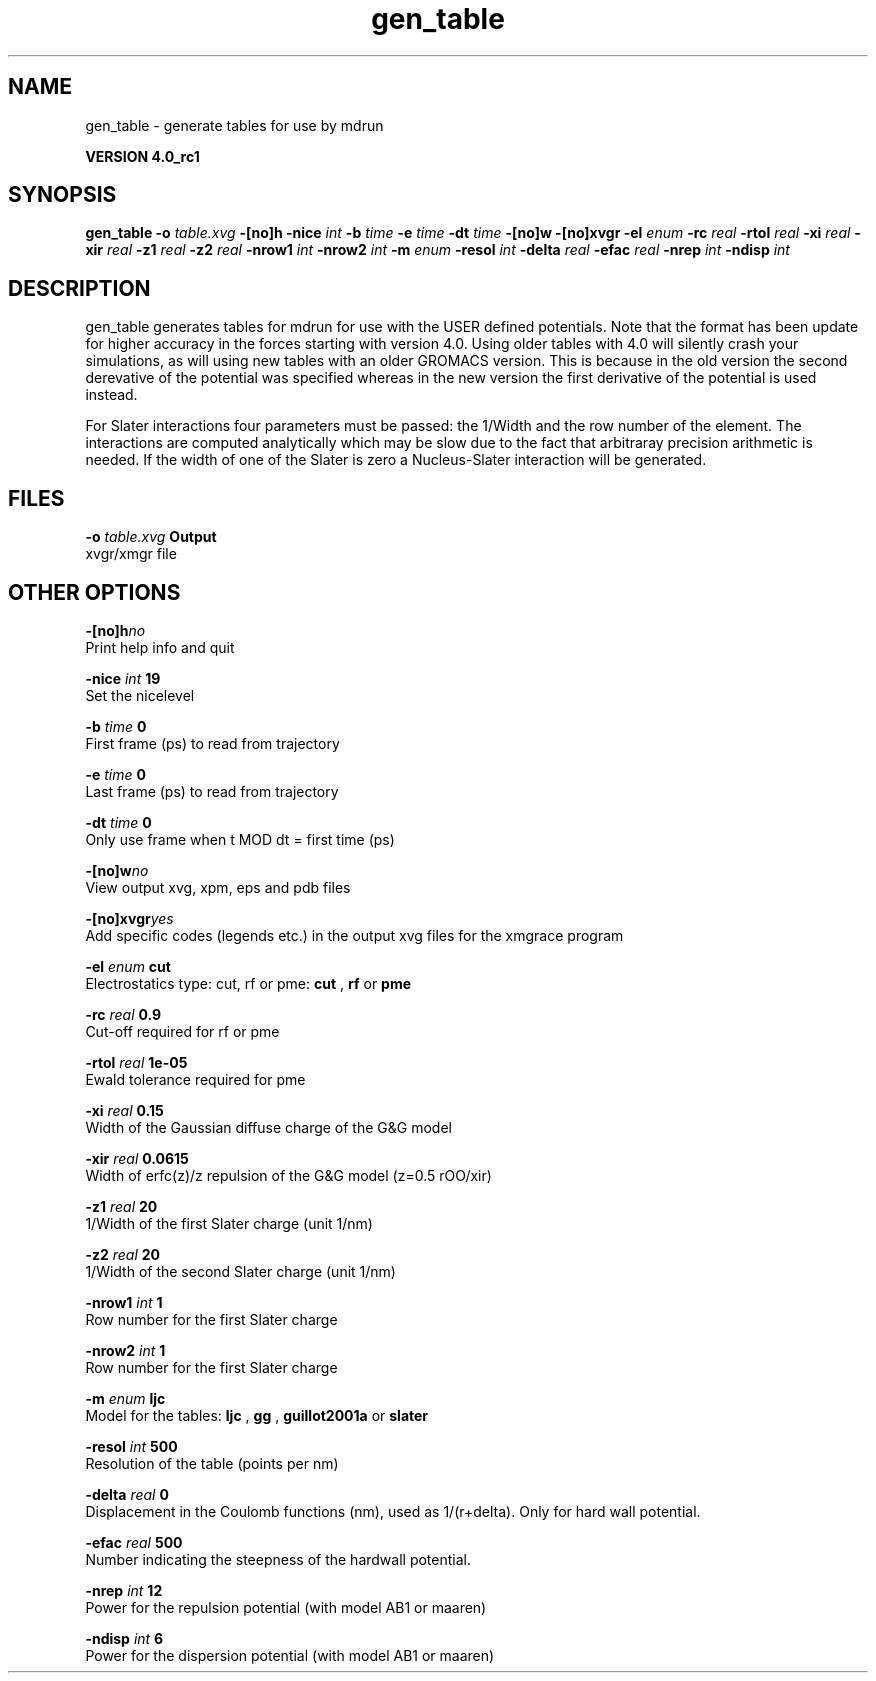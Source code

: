 .TH gen_table 1 "Thu 16 Oct 2008"
.SH NAME
gen_table - generate tables for use by mdrun

.B VERSION 4.0_rc1
.SH SYNOPSIS
\f3gen_table\fP
.BI "-o" " table.xvg "
.BI "-[no]h" ""
.BI "-nice" " int "
.BI "-b" " time "
.BI "-e" " time "
.BI "-dt" " time "
.BI "-[no]w" ""
.BI "-[no]xvgr" ""
.BI "-el" " enum "
.BI "-rc" " real "
.BI "-rtol" " real "
.BI "-xi" " real "
.BI "-xir" " real "
.BI "-z1" " real "
.BI "-z2" " real "
.BI "-nrow1" " int "
.BI "-nrow2" " int "
.BI "-m" " enum "
.BI "-resol" " int "
.BI "-delta" " real "
.BI "-efac" " real "
.BI "-nrep" " int "
.BI "-ndisp" " int "
.SH DESCRIPTION
gen_table generates tables for mdrun for use with the USER defined
potentials. Note that the format has been update for higher
accuracy in the forces starting with version 4.0. Using older
tables with 4.0 will silently crash your simulations, as will
using new tables with an older GROMACS version. This is because in the
old version the second derevative of the potential was specified
whereas in the new version the first derivative of the potential
is used instead.


For Slater interactions four parameters must be passed: the 1/Width
and the row number of the element. The interactions are computed analytically
which may be slow due to the fact that arbitraray precision arithmetic is
needed. If the width of one of the Slater is zero a Nucleus-Slater interaction
will be generated.
.SH FILES
.BI "-o" " table.xvg" 
.B Output
 xvgr/xmgr file 

.SH OTHER OPTIONS
.BI "-[no]h"  "no    "
 Print help info and quit

.BI "-nice"  " int" " 19" 
 Set the nicelevel

.BI "-b"  " time" " 0     " 
 First frame (ps) to read from trajectory

.BI "-e"  " time" " 0     " 
 Last frame (ps) to read from trajectory

.BI "-dt"  " time" " 0     " 
 Only use frame when t MOD dt = first time (ps)

.BI "-[no]w"  "no    "
 View output xvg, xpm, eps and pdb files

.BI "-[no]xvgr"  "yes   "
 Add specific codes (legends etc.) in the output xvg files for the xmgrace program

.BI "-el"  " enum" " cut" 
 Electrostatics type: cut, rf or pme: 
.B cut
, 
.B rf
or 
.B pme


.BI "-rc"  " real" " 0.9   " 
 Cut-off required for rf or pme

.BI "-rtol"  " real" " 1e-05 " 
 Ewald tolerance required for pme

.BI "-xi"  " real" " 0.15  " 
 Width of the Gaussian diffuse charge of the G&G model

.BI "-xir"  " real" " 0.0615" 
 Width of erfc(z)/z repulsion of the G&G model (z=0.5 rOO/xir)

.BI "-z1"  " real" " 20    " 
 1/Width of the first Slater charge (unit 1/nm)

.BI "-z2"  " real" " 20    " 
 1/Width of the second Slater charge (unit 1/nm)

.BI "-nrow1"  " int" " 1" 
 Row number for the first Slater charge

.BI "-nrow2"  " int" " 1" 
 Row number for the first Slater charge

.BI "-m"  " enum" " ljc" 
 Model for the tables: 
.B ljc
, 
.B gg
, 
.B guillot2001a
or 
.B slater


.BI "-resol"  " int" " 500" 
 Resolution of the table (points per nm)

.BI "-delta"  " real" " 0     " 
 Displacement in the Coulomb functions (nm), used as 1/(r+delta). Only for hard wall potential.

.BI "-efac"  " real" " 500   " 
 Number indicating the steepness of the hardwall potential.

.BI "-nrep"  " int" " 12" 
 Power for the repulsion potential (with model AB1 or maaren)

.BI "-ndisp"  " int" " 6" 
 Power for the dispersion potential (with model AB1 or maaren)

